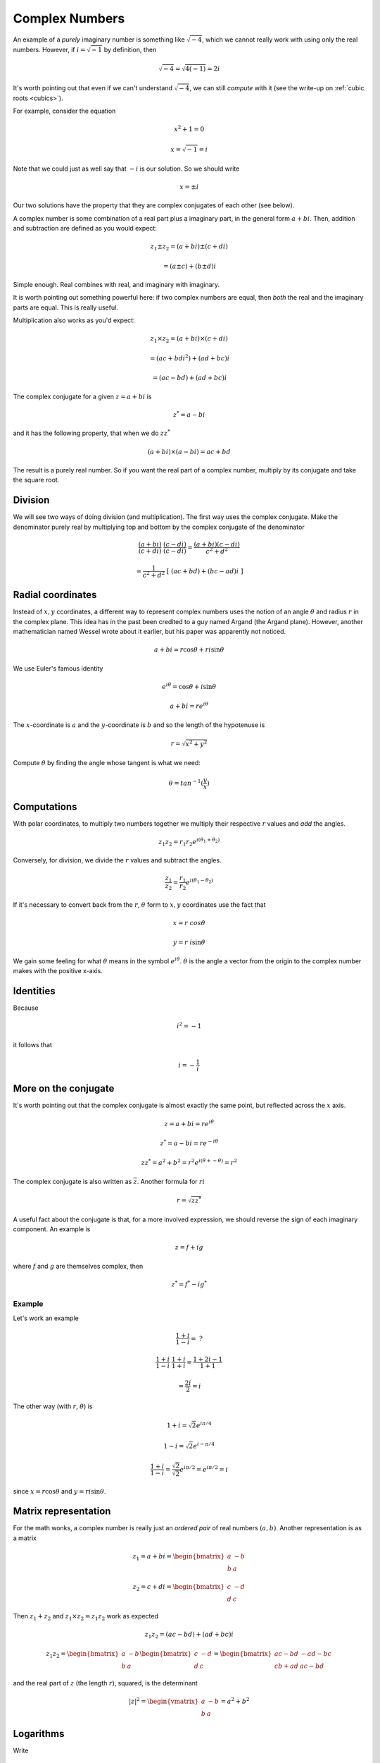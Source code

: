 .. _complex:

###############
Complex Numbers
###############

An example of a *purely* imaginary number is something like :math:`\sqrt{-4}`, which we cannot really work with using only the real numbers.  However, if :math:`i = \sqrt{-1}` by definition, then

.. math::

    \sqrt{-4} = \sqrt{4(-1)} = 2i

It's worth pointing out that even if we can't understand :math:`\sqrt{-4}`, we can still *compute* with it (see the write-up on :ref:`cubic roots <cubics>`).

For example, consider the equation

.. math::

    x^2 + 1 = 0

    x = \sqrt{-1} = i

Note that we could just as well say that :math:`-i` is our solution.  So we should write

.. math::

    x = \pm i

Our two solutions have the property that they are complex conjugates of each other (see below).

A complex number is some combination of a real part plus a imaginary part, in the general form :math:`a + bi`.  Then, addition and subtraction are defined as you would expect:

.. math::

    z_1 \pm z_2 = (a + bi) \pm (c + di)

    = (a \pm c) + (b \pm d)i

Simple enough.  Real combines with real, and imaginary with imaginary.  

It is worth pointing out something powerful here:  if two complex numbers are equal, then *both* the real and the imaginary parts are equal.  This is really useful.

Multiplication also works as you'd expect:

.. math::

    z_1 \times z_2 = (a + bi) \times (c + di)

    = (ac + bdi^2) + (ad + bc)i

    = (ac - bd) + (ad + bc)i

The complex conjugate for a given :math:`z = a + bi` is

.. math::

    z^* = a - bi

and it has the following property, that when we do :math:`z z^*`

.. math::

    (a + bi) \times (a - bi) = ac + bd

The result is a purely real number.  So if you want the real part of a complex number, multiply by its conjugate and take the square root.

========
Division
========

We will see two ways of doing division (and multiplication).  The first way uses the complex conjugate.  Make the denominator purely real by multiplying top and bottom by the complex conjugate of the denominator

.. math::

    \frac{(a + bi)}{(c + di)} \ \frac{(c - di)}{(c - di)} = \frac{(a + bi)(c - di)}{c^2 + d^2}

    =  \frac{1}{c^2 + d^2} \ [ \ (ac + bd) + (bc-ad)i \ ]

==================
Radial coordinates
==================

Instead of :math:`x,y` ccordinates, a different way to represent complex numbers uses the notion of an angle :math:`\theta` and radius :math:`r` in the complex plane.  This idea has in the past been credited to a guy named Argand (the Argand plane).  However, another mathematician named Wessel wrote about it earlier, but his paper was apparently not noticed.

.. math::

    a + bi = r \cos \theta + r i \sin \theta

We use Euler's famous identity

.. math::

    e^{i\theta} = \cos \theta + i \sin \theta

    a + bi = r e^{i\theta}

The :math:`x`-coordinate is :math:`a` and the :math:`y`-coordinate is :math:`b` and so the length of the hypotenuse is 

.. math::

    r = \sqrt{x^2 + y^2}

Compute :math:`\theta` by finding the angle whose tangent is what we need:

.. math::

    \theta = tan^{-1} (\frac{y}{x})

============
Computations
============

With polar coordinates, to multiply two numbers together we multiply their respective :math:`r` values and *add* the angles.

.. math::

    z_1 z_2 = r_1 r_2 e^{i(\theta_1 + \theta_2)}

.. image:: /figs/complex-mult.png
   :scale: 50 %

Conversely, for division, we divide the :math:`r` values and subtract the angles.

.. math::

    \frac{z_1}{z_2} =\frac{r_1}{r_2} e^{i(\theta_1 - \theta_2)}

If it's necessary to convert back from the :math:`r`, :math:`\theta` form to :math:`x,y` coordinates use the fact that

.. math::

    x = r \  cos \theta

    y = r \  i \sin \theta

We gain some feeling for what :math:`\theta` means in the symbol :math:`e^{i\theta}`.  :math:`\theta` is the angle a vector from the origin to the complex number makes with the positive x-axis.

==========
Identities
==========

Because

.. math::

    i^2 = -1

it follows that 

.. math::

    i = -\frac{1}{i}

=====================
More on the conjugate
=====================

It's worth pointing out that the complex conjugate is almost exactly the same point, but reflected across the :math:`x` axis.

.. math::

    z = a + bi = r e^{i\theta}

    z^* = a - bi = r e^{-i\theta}

    z z^* = a^2 + b^2 = r^2 e^{i(\theta + - \theta)} = r^2

The complex conjugate is also written as :math:`\overline{z}`.  Another formula for :math:`r$ i`

.. math::

    r = \sqrt{z z^*}

A useful fact about the conjugate is that, for a more involved expression, we should reverse the sign of each imaginary component.  An example is

.. math::

    z = f + ig

where :math:`f` and :math:`g` are themselves complex, then

.. math::

    z^* = f^* - ig^*

+++++++
Example
+++++++

Let's work an example

.. math::

    \frac{1+i}{1-i} = \ ?

    \frac{1+i}{1-i} \ \frac{1+i}{1+i} = \frac{1 + 2i - 1}{1 + 1}

    = \frac{2i}{2} = i

The other way (with :math:`r`, :math:`\theta`) is

.. math::

    1 + i = \sqrt{2}e^{i \pi/4}

    1 - i = \sqrt{2}e^{i -\pi/4}

    \frac{1+i}{1-i} = \frac{\sqrt{2}}{\sqrt{2}} e^{i \pi/2} = e^{i \pi/2} = i

since :math:`x = r \cos \theta` and :math:`y = r i \sin \theta`.

=====================
Matrix representation
=====================

For the math wonks, a complex number is really just an *ordered pair* of real numbers :math:`(a,b)`.  Another representation is as a matrix

.. math::

    z_1 = a + bi = 
    \begin{bmatrix}
    a & -b \\
    b & \ \ a
    \end{bmatrix}

    z_2 = c + di = 
    \begin{bmatrix}
    c & -d \\
    d & \ \ c
    \end{bmatrix}

Then :math:`z_1 + z_2` and :math:`z_1 \times z_2 = z_1z_2` work as expected

.. math::

    z_1 z_2 = (ac - bd) + (ad + bc) i

    z_1 z_2 =
    \begin{bmatrix}
    a & -b \\
    b & \ \ a
    \end{bmatrix} 
    \begin{bmatrix}
    c & -d \\
    d & \ \ c
    \end{bmatrix}
    = 
    \begin{bmatrix}
    ac - bd & -ad - bc \\
    cb + ad & \ \ ac - bd
    \end{bmatrix} 

and the real part of :math:`z` (the length :math:`r`), squared, is the determinant

.. math::
 
    |z|^2 =
    \begin{vmatrix}
    a & -b \\
    b & \ \ a
    \end{vmatrix}
    = a^2 + b^2

==========
Logarithms
==========

Write 

.. math::

    z = e^w

    w = \ln z

We wish to have

.. math::

    \ln z_1 z_2 = \ln z_1 + \ln z_2

    w = \ln z = \ln (re^{i\theta})

    = \text{Ln}\ r + \ln e^{i\theta}

So

.. math::

    w = \ln z = \text{Ln}\ r + i\theta

where :math:`\text{Ln}\ r` is the ordinary real logarithm.
